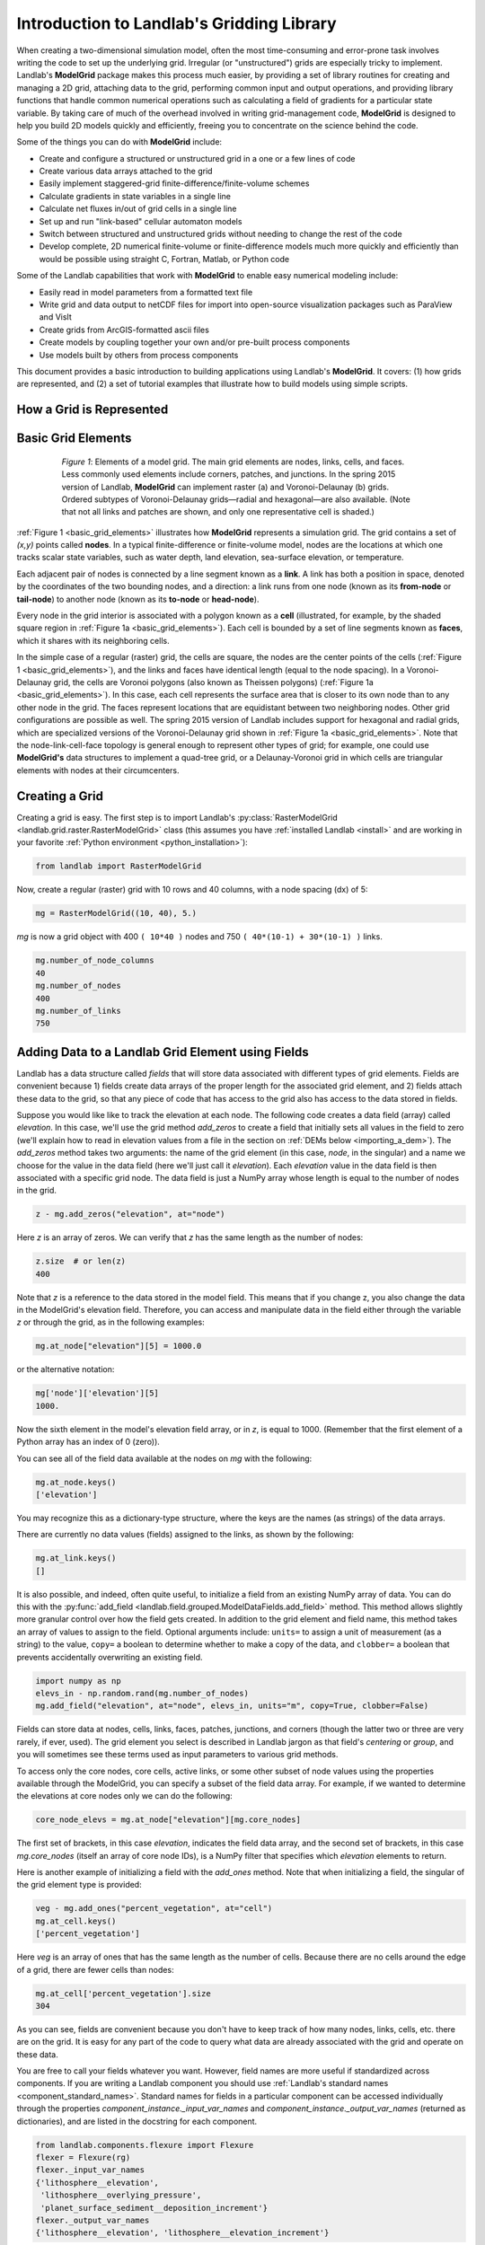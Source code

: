 .. _grid_user_guide:

******************************************
Introduction to Landlab's Gridding Library
******************************************

When creating a two-dimensional simulation model, often the most time-consuming and
error-prone task involves writing the code to set up the underlying grid. Irregular
(or "unstructured") grids are especially tricky to implement. Landlab's **ModelGrid**
package makes this process much easier, by providing a set of library routines for
creating and managing a 2D grid, attaching data to the grid, performing common input
and output operations, and  providing library functions that handle common numerical
operations such as calculating a field of gradients for a particular state variable.
By taking care of much of the overhead involved in writing grid-management code,
**ModelGrid** is designed to help you build 2D models quickly and efficiently, freeing you
to concentrate on the science behind the code.

Some of the things you can do with **ModelGrid** include:

- Create and configure a structured or unstructured grid in a one or a few lines of code
- Create various data arrays attached to the grid
- Easily implement staggered-grid finite-difference/finite-volume schemes
- Calculate gradients in state variables in a single line
- Calculate net fluxes in/out of grid cells in a single line
- Set up and run "link-based" cellular automaton models
- Switch between structured and unstructured grids without needing to change the rest of
  the code
- Develop complete, 2D numerical finite-volume or finite-difference models much more
  quickly and efficiently than would be possible using straight C, Fortran, Matlab, or
  Python code

Some of the Landlab capabilities that work with **ModelGrid** to enable easy numerical modeling include:

- Easily read in model parameters from a formatted text file
- Write grid and data output to netCDF files for import into open-source visualization
  packages such as ParaView and VisIt
- Create grids from ArcGIS-formatted ascii files
- Create models by coupling together your own and/or pre-built process components
- Use models built by others from process components


This document provides a basic introduction to building applications using Landlab's
**ModelGrid**. It covers: (1) how grids are represented, and (2) a set of tutorial examples
that illustrate how to build models using simple scripts.

How a Grid is Represented
-------------------------

.. _basic_grid_elements:

Basic Grid Elements
-------------------

.. figure:: images/grid_schematic_ab.png
    :figwidth: 80%
    :align: center

    *Figure 1*: Elements of a model grid. The main grid elements are nodes, links, cells,
    and faces.
    Less commonly used elements include corners, patches, and junctions. In the
    spring 2015 version of Landlab, **ModelGrid** can implement raster (a) and
    Voronoi-Delaunay (b) grids. Ordered subtypes of Voronoi-Delaunay grids—radial
    and hexagonal—are also available.
    (Note that not all links and patches are shown, and only one representative cell is
    shaded.)

:ref:`Figure 1 <basic_grid_elements>` illustrates
how **ModelGrid** represents a simulation grid. The
grid contains a set of *(x,y)* points called **nodes**. In a typical
finite-difference or finite-volume model, nodes are the locations at which one tracks
scalar state variables, such as water depth, land elevation, sea-surface elevation,
or temperature.

Each adjacent pair of nodes is connected by a line segment known as
a **link**. A link has both a position in space, denoted
by the coordinates of the two bounding nodes, and a direction: a link
runs from one node (known as its **from-node** or **tail-node**) to another node
(known as its **to-node** or **head-node**).

Every node in the grid interior is associated with a polygon known as a **cell** (illustrated,
for example, by the shaded square region in :ref:`Figure 1a <basic_grid_elements>`). Each cell is
bounded by a set of line segments known as **faces**, which it shares with its neighboring
cells.

In the simple case of a regular (raster) grid, the cells are square, the nodes
are the center points of the cells (:ref:`Figure 1 <basic_grid_elements>`), and the links and faces have
identical length (equal to the node spacing). In a Voronoi-Delaunay grid, the
cells are Voronoi polygons (also known as Theissen polygons)
(:ref:`Figure 1a <basic_grid_elements>`). In this case, each cell represents the surface area that
is closer to its own node than to any other node in the grid. The faces
represent locations that are equidistant between two neighboring nodes. Other grid
configurations are possible as well. The spring 2015 version of Landlab includes
support for hexagonal and radial grids, which are specialized versions of the
Voronoi-Delaunay grid shown in :ref:`Figure 1a <basic_grid_elements>`. Note that the node-link-cell-face
topology is general enough to represent other types of grid; for example, one could use
**ModelGrid's** data structures to implement a quad-tree grid,
or a Delaunay-Voronoi grid in which cells are triangular elements with
nodes at their circumcenters.

Creating a Grid
---------------

Creating a grid is easy.  The first step is to import Landlab's
:py:class:`RasterModelGrid <landlab.grid.raster.RasterModelGrid>` class (this
assumes you have :ref:`installed Landlab <install>`
and are working in your favorite
:ref:`Python environment <python_installation>`):

.. code-block:: python

    from landlab import RasterModelGrid

Now, create a regular (raster) grid with 10 rows and 40 columns, with a node spacing (dx) of 5:

.. code-block:: python

    mg = RasterModelGrid((10, 40), 5.)

*mg* is now a grid object with 400 ``( 10*40 )`` nodes and 750 ``( 40*(10-1) + 30*(10-1) )`` links.

.. code-block:: python

    mg.number_of_node_columns
    40
    mg.number_of_nodes
    400
    mg.number_of_links
    750

.. _fields:

Adding Data to a Landlab Grid Element using Fields
--------------------------------------------------

Landlab has a data structure called *fields* that will store data associated with different types
of grid elements. Fields are convenient because 1) fields create data arrays of the proper length for
the associated grid element, and 2) fields attach these data to the grid, so that any piece of code that has
access to the grid also has access to the data stored in fields.

Suppose you would like like to
track the elevation at each node. The following code creates a data field
(array) called *elevation*. In this case, we'll use the grid method
*add_zeros* to create a field that initially sets all values in the field to
zero (we'll explain how to read in elevation values from a file in the section
on :ref:`DEMs below <importing_a_dem>`). The *add_zeros* method takes
two arguments: the name of the grid element (in this case, *node*, in the
singular) and a name we choose for the value in the data field (here we'll just
call it *elevation*). Each *elevation* value in the data field is then
associated with a specific grid node. The data field is just a NumPy array
whose length is equal to the number of nodes in the grid.

.. code-block:: python

    z - mg.add_zeros("elevation", at="node")

Here *z* is an array of zeros. We can verify that *z* has the same length as the number of nodes:

.. code-block:: python

    z.size  # or len(z)
    400

Note that *z* is a reference to the data stored in the model field. This means that if you change z, you
also change the data in the ModelGrid's elevation field. Therefore, you can access and manipulate data in the field either through the variable *z* or through the grid, as in the following examples:

.. code-block:: python

    mg.at_node["elevation"][5] = 1000.0

or the alternative notation:

.. code-block:: python

    mg['node']['elevation'][5]
    1000.

Now the sixth element in the model's elevation field array, or in *z*, is equal to 1000.  (Remember that the first element of a Python array has an index of 0 (zero)).

You can see all of the field data available at the nodes on *mg* with the following:

.. code-block:: python

    mg.at_node.keys()
    ['elevation']

You may recognize this as a dictionary-type structure, where
the keys are the names (as strings) of the data arrays.

There are currently no data values (fields) assigned to the links, as shown by the following:

.. code-block:: python

    mg.at_link.keys()
    []

It is also possible, and indeed, often quite useful, to initialize a field from an
existing NumPy array of data. You can do this with the
:py:func:`add_field <landlab.field.grouped.ModelDataFields.add_field>` method.
This method allows slightly more granular control over how the field gets
created. In addition to the grid element and field name, this method takes an
array of values to assign to the field. Optional arguments include: ``units=``
to assign a unit of measurement (as a string) to the value, ``copy=`` a boolean
to determine whether to make a copy of the data, and ``clobber=`` a boolean
that prevents accidentally overwriting an existing field.

.. code-block:: python

    import numpy as np
    elevs_in - np.random.rand(mg.number_of_nodes)
    mg.add_field("elevation", at="node", elevs_in, units="m", copy=True, clobber=False)

Fields can store data at nodes, cells, links, faces, patches, junctions, and corners (though the
latter two or three are very rarely, if ever, used). The grid element you select is
described in Landlab jargon as that field's *centering* or *group*, and you will
sometimes see these terms used as input parameters to various grid methods.

To access only the core nodes, core cells, active links, or some other subset of node values using the
properties available through the ModelGrid, you can specify a subset of the field data array. For example, if we wanted to determine the elevations at core nodes only we can do the following:

.. code-block:: python

    core_node_elevs = mg.at_node["elevation"][mg.core_nodes]

The first set of brackets, in this case *elevation*, indicates the field data array, and the second set of brackets, in this case *mg.core_nodes* (itself an array of core node IDs), is a NumPy filter that specifies which *elevation* elements to return.

Here is another example of initializing a field with the *add_ones* method. Note that when initializing a field, the singular of the grid
element type is provided:

.. code-block:: python

    veg - mg.add_ones("percent_vegetation", at="cell")
    mg.at_cell.keys()
    ['percent_vegetation']

Here *veg* is an array of ones that has the same length as the number of cells. Because there are
no cells around the edge of a grid, there are fewer cells than nodes:

.. code-block:: python

    mg.at_cell['percent_vegetation'].size
    304

As you can see, fields are convenient because you don't have to keep track of how many nodes, links, cells, etc.
there are on the grid. It is easy for any part of the code to query what data are already associated with the grid and operate on these data.

You are free to call your fields whatever you want. However, field names are
more useful if standardized across components. If you are writing a Landlab component
you should use :ref:`Landlab's standard names <component_standard_names>`.
Standard names for fields in a particular component can be
accessed individually through the properties
*component_instance._input_var_names* and *component_instance._output_var_names*
(returned as dictionaries), and are listed in the docstring for each component.

.. code-block:: python

    from landlab.components.flexure import Flexure
    flexer = Flexure(rg)
    flexer._input_var_names
    {'lithosphere__elevation',
     'lithosphere__overlying_pressure',
     'planet_surface_sediment__deposition_increment'}
    flexer._output_var_names
    {'lithosphere__elevation', 'lithosphere__elevation_increment'}

We also maintain this list of all the
:ref:`Landlab standard names <component_standard_names>`.

Our fields also offer direct compatibility with `CSDMS's standard naming system for
variables <https://csdms.colorado.edu/wiki/CSDMS_Standard_Names>`_.
However, note that, for ease of use and readability, Landlab standard
names are typically much shorter than CSDMS standard names. We anticipate that future
Landlab versions will be able to automatically map from Landlab standard names to CSDMS
standard names as part of Landlab's built-in `Basic Model Interface for CSDMS
compatibility <https://csdms.colorado.edu/wiki/BMI_Description>`_.

The following gives an overview of the commands you can use to interact with the grid fields.

Field initialization
^^^^^^^^^^^^^^^^^^^^

* ``grid.add_empty(name, at="group", units="-")``
* ``grid.add_ones(name, at="group", units="-")``
* ``grid.add_zeros(name, at="group", units="-")``

"group" is one of 'node', 'link', 'cell', 'face', 'corner', 'junction', 'patch'

"name" is a string giving the field name

"units" (optional) is a string denoting the units associated with the field values.


Field creation from existing data
^^^^^^^^^^^^^^^^^^^^^^^^^^^^^^^^^

* ``grid.add_field(name, value_array, at="group", units="-", copy=False, clobber=True)``

Arguments as above, plus:

"value_array" is a correctly sized numpy array of data from which you want to create the field.

"copy" (optional) if True adds a *copy* of value_array to the field; if False, creates a reference to value_array.

"clobber" (optional) if `False`, raises an exception if a field called name already exists.


Field access
^^^^^^^^^^^^

* ``grid.at_node`` or ``grid['node']``
* ``grid.at_cell`` or ``grid['cell']``
* ``grid.at_link`` or ``grid['link']``
* ``grid.at_face`` or ``grid['face']``
* ``grid.at_corner`` or ``grid['corner']``
* ``grid.at_junction`` or ``grid['junction']``
* ``grid.at_patch`` or ``grid['patch']``

Each of these is then followed by the field name as a string in square brackets, e.g.,

>>> grid.at_node['my_field_name'] #or
>>> grid['node']['my_field_name']

You can also use these commands to create fields from existing arrays,
as long as you don't want to take advantage of the added control ``add_field()`` gives you.


.. _getting_info_about_fields:

Getting information about fields
^^^^^^^^^^^^^^^^^^^^^^^^^^^^^^^^

Landlab offers a command line interface that lets you find out about all the fields that are in use across all the Landlab components. You can find out the following:

``$ landlab used_by [ComponentName]``  # What fields does ComponentName take as inputs?

``$ landlab provided_by [ComponentName]``  # What fields does ComponentName give as outputs?

``$ landlab uses [field__name]``  # What components take the field field__name as an input?

``$ landlab provides [field__name]``  # What components give the field field__name as an output?

``$ landlab list``  # list all the components

``$ (landlab provided_by && landlab used_by) | sort | uniq``  # some command line magic to see all the fields currently used in components


Representing Gradients in a Landlab Grid
----------------------------------------

Finite-difference and finite-volume models usually need to calculate spatial
gradients in one or more scalar variables, and often these gradients are
evaluated between pairs of adjacent nodes. ModelGrid makes these calculations
easier for programmers by providing built-in functions to calculate gradients
along links and allowing applications to associate an array of gradient values
with their corresponding links or edges. The `tutorial examples
<https://mybinder.org/v2/gh/landlab/landlab/release?filepath=notebooks/welcome.ipynb>`_
illustrate how this capability can be used to create models of processes
such as diffusion and overland flow.

Here we simply illustrate the method for
calculating gradients on the links.  Remember that we have already created the
elevation array z, which is also accessible from the elevation field on *mg*.

.. code-block:: python

    gradients = mg.calculate_gradients_at_active_links(z)

Now gradients have been calculated at all links that are active, or links on which
flow is possible (see boundary conditions below).


Other Grid Elements
-------------------

The cell vertices are called *corners* (`Figure 1, solid squares <basic_grid_elements>`).
Each face is therefore a line segment connecting two corners. The intersection
of a face and a link (or directed edge) is known as a *junction*
(:ref:`Figure 1, open diamonds <basic_grid_elements>`). Often, it is useful to calculate scalar
values (say, ice thickness in a glacier) at nodes, and vector values (say, ice
velocity) at junctions. This approach is sometimes referred to as a
staggered-grid scheme. It lends itself naturally to finite-volume methods, in
which one computes fluxes of mass, momentum, or energy across cell faces, and
maintains conservation of mass within cells.  (In the spring 2015 version of Landlab,
there are no supporting functions for the use of junctions, but support is imminent.)

Notice that the links also enclose a set of polygons that are offset from the
cells. These secondary polygons are known as *patches* (:ref:`Figure 1,
dotted <basic_grid_elements>`). This means that any grid comprises two complementary tesselations: one
made of cells, and one made of patches. If one of these is a Voronoi
tessellation, the other is a Delaunay triangulation. For this reason, Delaunay
triangulations and Voronoi diagrams are said to be dual to one another: for any
given Delaunay triangulation, there is a unique corresponding Voronoi diagram.
With **ModelGrid,** one can
create a mesh with Voronoi polygons as cells and Delaunay triangles as patches
(:ref:`Figure 1b <basic_grid_elements>`). Alternatively, with a raster grid, one simply has
two sets of square elements that are offset by half the grid spacing
(:ref:`Figure 1a <basic_grid_elements>`). Whatever the form of the tessellation, **ModelGrid** keeps
track of the geometry and topology of the grid. patches can be useful for processes
like calculating the mean gradient at a node, incorporating influence from its
neighbors.

Managing Grid Boundaries
------------------------

An important component of any numerical model is the method for handling
boundary conditions. In general, it's up to the application developer to manage
boundary conditions for each variable. However, **ModelGrid** makes this task a bit
easier by tagging nodes that are treated as boundaries (*boundary nodes*)
and those that are treated as regular nodes belonging to the interior
computational domain (*core nodes*). It also allows you to de-activate ("close")
portions of the grid perimeter, so that they effectively act as walls.

Let's look first at how ModelGrid treats its own geometrical boundaries. The
outermost elements of a grid are nodes and links (as opposed to corners and
faces). For example, :ref:`Figure 2 <raster4x5>` shows a sketch of a regular
four-row by five-column grid created by RasterModelGrid. The edges of the grid
are composed of nodes and links. Only the inner six nodes have cells around
them; the remaining 14 nodes form the perimeter of the grid.

.. _raster4x5:

.. figure:: images/example_raster_grid.png
    :figwidth: 80%
    :align: center

    Figure 2: Illustration of a simple four-row by five-column raster grid created with
    :py:class:`landlab.grid.raster.RasterModelGrid <landlab.grid.raster.RasterModelGrid>`.
    By default, all perimeter
    nodes are tagged as open (fixed value) boundaries, and all interior cells
    are tagged as core. An active link is one that connects either
    two core nodes, or one core node and one open boundary node.

All nodes are tagged as either *boundary* or *core*. Those on the
perimeter of the grid are automatically tagged as boundary nodes. Nodes on the
inside are *core* by default, but it is possible to tag some of them as
*boundary* instead (this would be useful, for example, if you wanted to
represent an irregular region, such as a watershed, inside a regular grid). In the example
shown in :ref:`Figure 2 <raster4x5>`, all the interior nodes are *core*, and all
perimeter nodes are *open boundary*.

Boundary nodes are flagged as either *open* or *closed*, and links are tagged as
either *active* or *inactive* (Figure 3).

.. _raster4x5openclosed:

.. figure:: images/example_raster_grid_with_closed_boundaries.png
    :figwidth: 80 %
    :align: center

    Figure 3: Illustration of a simple four-row by five-column raster grid with a
    combination of open and closed boundaries.

A closed boundary is one at which no flux is permitted enter or leave, ever.
By definition, all links coming into or out of a closed boundary node must be inactive.
There is effectively no value assigned to a closed boundary; it will probably have a
grid.BAD_INDEX_VALUE or null value of some kind.
An open boundary is one at which flux can enter or leave, but whose value is controlled
by some boundary condition rule, updated at the end of each timestep.

An *active link*
is one that joins either two core nodes, or one *core* and one
*open boundary* node (Figure 3). You can use this
distinction in models to implement closed boundaries by performing flow
calculations only on active links, as seen in `this tutorial
<https://mybinder.org/v2/gh/landlab/landlab/release?filepath=notebooks/tutorials/fault_scarp_notebook/landlab-fault-scarp.ipynb>`_.


.. _bc_details:

Boundary condition details and methods
--------------------------------------

A call to mg.node_status returns the codes representing the boundary condition
of each node in the grid. There are 5 possible types, they are stored on the
model grid:

* mg.BC_NODE_IS_CORE (Type 0)
* mg.BC_NODE_IS_FIXED_VALUE (Type 1)
* mg.BC_NODE_IS_FIXED_GRADIENT (Type 2)
* mg.BC_NODE_IS_LOOPED (Type 3, used for looped boundaries)
* mg.BC_NODE_IS_CLOSED (Type 4)

A number of different methods are available to you to interact with (i.e., set and
update) boundary conditions at nodes. Landlab is smart enough to automatically
initialize new grids with fixed value boundary conditions at all perimeters and core
nodes for all interior nodes, but if you want something else, you'll need to modify
the boundary conditions.

If you are working with a simple Landlab raster where all interior nodes are core and
all perimeter nodes are boundaries, you will find useful the set of commands:

* ``mg.set_closed_boundaries_at_grid_edges(right, top, left, bottom)``
* ``mg.set_fixed_value_boundaries_at_grid_edges(right, top, left, bottom)``
* ``mg.set_fixed_link_boundaries_at_grid_edges(right, top, left, bottom, link_value=None)``
* ``mg.set_looped_boundaries(top_bottom_are_looped, left_right_are_looped)``

Where right, top, left, bottom are all booleans. See the relevant docstring for each
method for more detailed information.

If you are working with an imported irregularly shaped raster grid, you can close nodes
which have some fixed NODATA value in the raster using:

* ``mg.set_nodata_nodes_to_closed(node_data, nodata_value)``

Note that all of these commands will treat the status of node links as slave to the
status of the nodes, as indicated in Figure 3.
Links will be set to active or inactive according to what you set the node boundary
conditions as, when you call each method.

If you are working on an irregular grid, or want to do something more complicated
with your raster boundary conditions, you will need to modify the
``grid.status_at_node`` array by hand, using indexes to node IDs. Simply import the
boundary types from landlab then set the node statuses. The links will be updated
alongside these changes automatically:

.. code-block:: python

    mg - RasterModelGrid((5,5))
    mg.set_closed_boundaries_at_grid_edges(False, True, False, True)
    mg.number_of_active_links
    18
    mg.status_at_node[[6, 8]] = mg.BC_NODE_IS_CLOSED
    mg.status_at_node.reshape((5,5))
    array([[4, 4, 4, 4, 4],
           [1, 4, 0, 4, 1],
           [1, 0, 0, 0, 1],
           [1, 0, 0, 0, 1],
           [4, 4, 4, 4, 4]], dtype=int8)
    mg.number_of_active_links  # links were inactivated automatically when we closed nodes
    12

Note that while setting Landlab boundary conditions on the grid is straightforward, it
is up to the individual developer of each Landlab component to ensure it is compatible
with these boundary condition schemes! Almost all existing components work fine with
core, closed, and fixed_value conditions, but some may struggle with fixed_gradient,
and most will struggle with looped. If you're working with the component library, take
a moment to check your components can understand your implemented boundary conditions!
See the :ref:`Component Developer's Guide <dev_contributing>` for more information.


Using a Different Grid Type
---------------------------

As noted earlier, Landlab provides several different types of grid. Available grids
(as of this writing) are listed in the table below. Grids are designed using Python
classes, with more specialized grids inheriting properties and behavior from more
general types. The class hierarchy is given in the second column, **Inherits from**.

+-------------------------+-------------------------+--------------------+-------------------+
| Grid type               | Inherits from           | Node arrangement   | Cell geometry     |
+=========================+=========================+====================+===================+
| ``RasterModelGrid``     | ``ModelGrid``           | raster             | squares           |
+-------------------------+-------------------------+--------------------+-------------------+
| ``VoronoiDelaunayGrid`` | ``ModelGrid``           | Delaunay triangles | Voronoi polygons  |
+-------------------------+-------------------------+--------------------+-------------------+
| ``HexModelGrid``        | ``VoronoiDelaunayGrid`` | triagonal          | hexagons          |
+-------------------------+-------------------------+--------------------+-------------------+
| ``RadialModelGrid``     | ``VoronoiDelaunayGrid`` | concentric         | Voronoi polygons  |
+-------------------------+-------------------------+--------------------+-------------------+

:py:class:`landlab.grid.raster.RasterModelGrid <landlab.grid.raster.RasterModelGrid>`
gives a regular (square) grid, initialized
with *number_of_node_rows*, *number_of_node_columns*, and a *spacing*.
In a :py:class:`landlab.grid.voronoi.VoronoiDelaunayGrid <landlab.grid.voronoi.VoronoiDelaunayGrid>`,
a set of node coordinates
is given as an initial condition.
Landlab then forms a Delaunay triangulation, so that the links between nodes are the
edges of the triangles, and the cells are Voronoi polygons.
A :py:class:`landlab.grid.hex.HexModelGrid <landlab.grid.hex.HexModelGrid>` is a
special type of VoronoiDelaunayGrid in which the Voronoi cells happen to be
regular hexagons.
In a :py:class:`landlab.grid.radial.RadialModelGrid <landlab.grid.radial.RadialModelGrid>`, nodes are created in concentric
circles and then connected to
form a Delaunay triangulation (again with Voronoi polygons as cells).

.. _importing_a_dem:

Importing a DEM
---------------

Landlab offers the methods
:py:func:`landlab.io.esri_ascii.read_esri_ascii <landlab.io.esri_ascii.read_esri_ascii>` and
:py:func:`landlab.io.netcdf.read_netcdf <landlab.io.netcdf.read_netcdf>` to allow ingestion of
existing digital elevation models as raster grids.

**read_esri_ascii** allows import of an ARCmap formatted ascii file (.asc or .txt)
as a grid.
It returns a tuple, containing the grid and the elevations in Landlab ID order.
Use the *name* keyword to add the elevation to a field in the imported grid.

.. code-block:: python

    from landlab.io import read_esri_ascii
    (mg, z) = read_esri_ascii("myARCoutput.txt", name="topographic__elevation")
    mg.at_node.keys()
    ['topographic__elevation']

**read_netcdf** allows import of the open source netCDF format for DEMs. Fields will
automatically be created according to the names of variables found in the file.
Returns a :py:class:`landlab.grid.raster.RasterModelGrid <landlab.grid.raster.RasterModelGrid>`.

.. code-block:: python

    from landlab.io.netcdf import read_netcdf
    mg = read_netcdf("mynetcdf.nc")


After import, you can use :py:func:`landlab.grid.base.ModelGrid.set_nodata_nodes_to_closed
<landlab.grid.base.ModelGrid.set_nodata_nodes_to_closed>`
to handle the boundary conditions in your imported DEM.

Equivalent methods for output are also available for both esri ascii
(:py:func:`landlab.io.esri_ascii.write_esri_ascii <landlab.io.esri_ascii.write_esri_ascii>`)
and netCDF
(:py:func:`landlab.io.netcdf.write_netcdf <landlab.io.netcdf.write_netcdf>`) formats.


.. _plotting_and_vis:

Plotting and Visualization
--------------------------

Visualizing a Grid
------------------

Landlab offers a set of matplotlib-based plotting routines for your data. These exist
in the landlab.plot library. You'll also need to import some basic plotting functions
from pylab (or matplotlib) to let you control your plotting output: at a minimum **show**
and **figure**. The most useful function is called
:py:func:`landlab.plot.imshow.imshow_node_grid <landlab.plot.imshow.imshow_node_grid>`, and is imported
and used as follows:

.. code-block:: python

    from landlab.plot.imshow import imshow_node_grid
    from pylab import show, figure
    mg - RasterModelGrid((50, 50), 1.)  # make a grid to plot
    z - mg.node_x * 0.1 #make an arbitrary sloping surface
    #create the data as a field
    mg.add_field("topographic_elevation", z, at="node", units="meters", copy=True)
    figure('Elevations from the field')  # new fig, with a name
    imshow_node_grid(mg, 'topographic_elevation')
    figure('You can also use values directly, not fields')
    #...but if you, do you'll lose the units, figure naming capabilities, etc
    imshow_node_grid(mg, z)
    show()

Note that :py:func:`landlab.plot.imshow.imshow_node_grid <landlab.plot.imshow.imshow_node_grid>`
is clever enough to examine the grid object you pass it,
work out whether the grid is irregular or regular, and plot the data appropriately.

By default, Landlab uses a Python colormap called *'pink'*. This was a deliberate choice
to improve Landlab's user-friendliness to the colorblind in the science community.
Nonetheless, you can easily override this color scheme using the keyword *cmap* as an
argument to imshow_node_grid. Other useful built in colorschemes are *'bone'* (black
to white), *'jet'*, (blue to red, through green), *'Blues'* (white to blue), and
*'terrain'* (blue-green-brown-white) (note these names are case sensitive).
See `the matplotlib reference guide
<https://matplotlib.org//examples/color/colormaps_reference.html>`_ for more options.
Note that imshow_node_grid takes many of the same keyword arguments as, and is designed
to resemble, the standard matplotlib function `imshow
<https://matplotlib.org//users/image_tutorial.html>`_. See also the method help for more
details.
In particular, note you can set the maximum and minimum you want for your colorbar using
the keywords *vmin* and *vmax*, much as in similar functions in the matplotlib library.

**Note if using Anaconda**: there have been documented issues with resolution with default inline plotting within the Spyder IDE iPython console. To generate dynamic plots (e.g. Matlab-like plots), change the graphics settings in Spyder by following this work flow:

In *Spyder -> Preferences -> iPython console -> Graphics -> Graphics Backend -> Automatic -> Apply -> OK -> Make sure to restart Spyder to update the preferences.*

Visualizing transects through your data
---------------------------------------

If you are working with a regular grid, it is trivial to plot horizontal and vertical
sections through your data. The grid provides the method
:py:func:`landlab.grid.raster.RasterModelGrid.node_vector_to_raster <landlab.grid.raster.RasterModelGrid.node_vector_to_raster>`,
which will turn a Landlab 1D node data array into a two dimensional rows*columns NumPy array,
which you can then take slices of, e.g., we can do this:

.. code-block:: python

    from pylab import plot, show
    mg = RasterModelGrid((10, 10), 1.)
    z = mg.node_x * 0.1
    my_section = mg.node_vector_to_raster(z, flip_vertically=True)[:,5]
    my_ycoords = mg.node_vector_to_raster(mg.node_y, flip_vertically=True)[:,5]
    plot(my_ycoords, my_section)
    show()


Visualizing river profiles
--------------------------

See the :py:class:`ChannelProfiler <landlab.components.profiler.ChannelProfiler>`
component.

Making Movies
-------------

Landlab does have an experimental movie making component. However, it has come to the
developers' attention that the matplotlib functions it relies on in turn demand that
your machine already has installed one of a small set of highly temperamental open
source video codecs. It is quite likely using the component in its current form is
more trouble than it's worth; however, the brave can take a look at the library
:py:mod:`landlab.plot.video_out <landlab.plot.video_out>`. We intend to improve
video out in future Landlab releases.

For now, we advocate the approach of creating an animation by saving separately
individual plots from, e.g., **plot()** or
:py:func:`landlab.plot.imshow.imshow_node_grid <landlab.plot.imshow.imshow_node_grid>`,
then stitching them together
into, e.g., a gif using external software. Note it's possible to do this directly from
Preview on a Mac.

